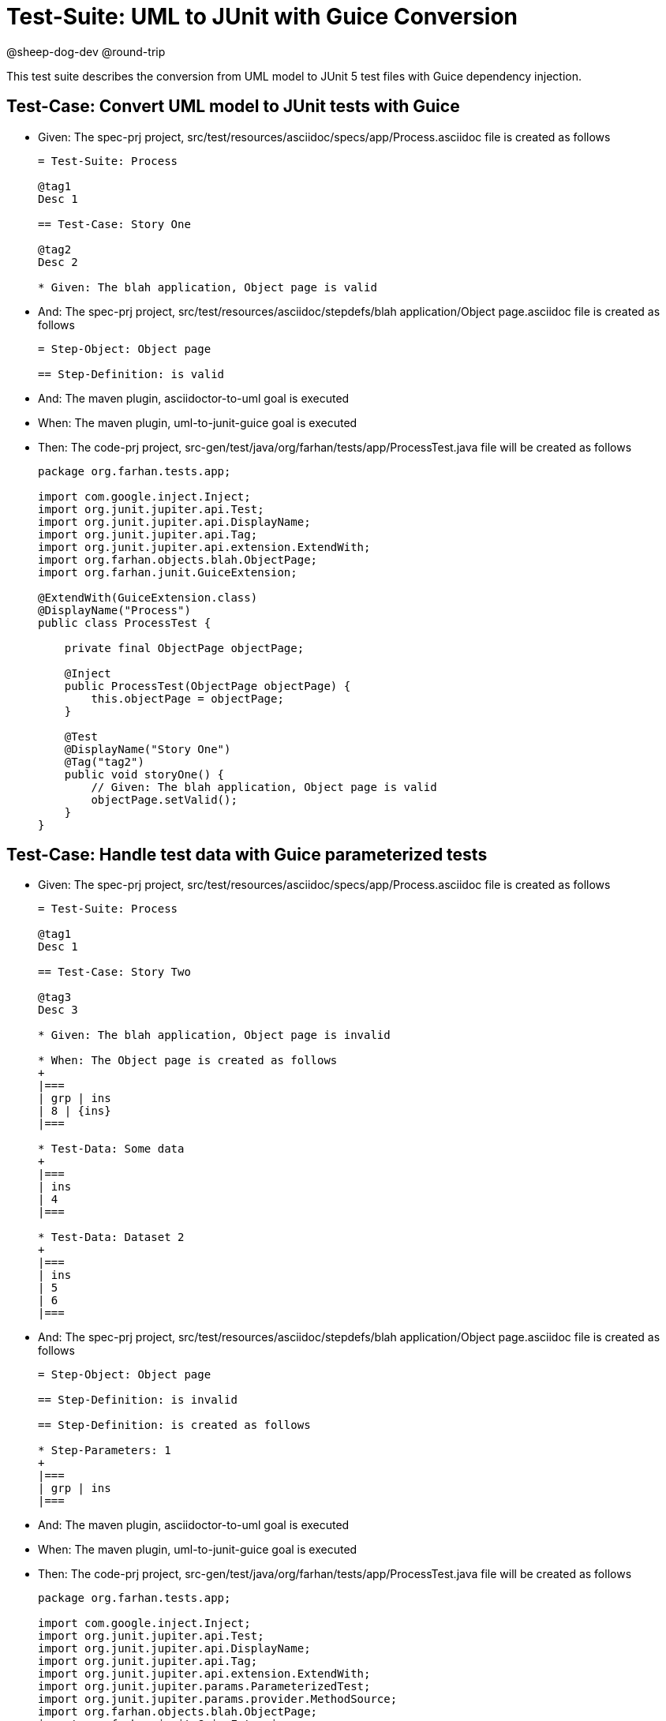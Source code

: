 = Test-Suite: UML to JUnit with Guice Conversion


@sheep-dog-dev
@round-trip

This test suite describes the conversion from UML model to JUnit 5 test files with Guice dependency injection.

== Test-Case: Convert UML model to JUnit tests with Guice

* Given: The spec-prj project, src/test/resources/asciidoc/specs/app/Process.asciidoc file is created as follows
+
----
= Test-Suite: Process

@tag1
Desc 1

== Test-Case: Story One

@tag2
Desc 2

* Given: The blah application, Object page is valid
----

* And: The spec-prj project, src/test/resources/asciidoc/stepdefs/blah application/Object page.asciidoc file is created as follows
+
----
= Step-Object: Object page

== Step-Definition: is valid
----

* And: The maven plugin, asciidoctor-to-uml goal is executed

* When: The maven plugin, uml-to-junit-guice goal is executed

* Then: The code-prj project, src-gen/test/java/org/farhan/tests/app/ProcessTest.java file will be created as follows
+
----
package org.farhan.tests.app;

import com.google.inject.Inject;
import org.junit.jupiter.api.Test;
import org.junit.jupiter.api.DisplayName;
import org.junit.jupiter.api.Tag;
import org.junit.jupiter.api.extension.ExtendWith;
import org.farhan.objects.blah.ObjectPage;
import org.farhan.junit.GuiceExtension;

@ExtendWith(GuiceExtension.class)
@DisplayName("Process")
public class ProcessTest {

    private final ObjectPage objectPage;

    @Inject
    public ProcessTest(ObjectPage objectPage) {
        this.objectPage = objectPage;
    }

    @Test
    @DisplayName("Story One")
    @Tag("tag2")
    public void storyOne() {
        // Given: The blah application, Object page is valid
        objectPage.setValid();
    }
}
----

== Test-Case: Handle test data with Guice parameterized tests

* Given: The spec-prj project, src/test/resources/asciidoc/specs/app/Process.asciidoc file is created as follows
+
----
= Test-Suite: Process

@tag1
Desc 1

== Test-Case: Story Two

@tag3
Desc 3

* Given: The blah application, Object page is invalid

* When: The Object page is created as follows
+
|===
| grp | ins
| 8 | {ins}
|===

* Test-Data: Some data
+
|===
| ins
| 4
|===

* Test-Data: Dataset 2
+
|===
| ins
| 5
| 6
|===
----

* And: The spec-prj project, src/test/resources/asciidoc/stepdefs/blah application/Object page.asciidoc file is created as follows
+
----
= Step-Object: Object page

== Step-Definition: is invalid

== Step-Definition: is created as follows

* Step-Parameters: 1
+
|===
| grp | ins
|===
----

* And: The maven plugin, asciidoctor-to-uml goal is executed

* When: The maven plugin, uml-to-junit-guice goal is executed

* Then: The code-prj project, src-gen/test/java/org/farhan/tests/app/ProcessTest.java file will be created as follows
+
----
package org.farhan.tests.app;

import com.google.inject.Inject;
import org.junit.jupiter.api.Test;
import org.junit.jupiter.api.DisplayName;
import org.junit.jupiter.api.Tag;
import org.junit.jupiter.api.extension.ExtendWith;
import org.junit.jupiter.params.ParameterizedTest;
import org.junit.jupiter.params.provider.MethodSource;
import org.farhan.objects.blah.ObjectPage;
import org.farhan.junit.GuiceExtension;
import java.util.stream.Stream;
import java.util.Map;
import java.util.HashMap;

@ExtendWith(GuiceExtension.class)
@DisplayName("Process")
public class ProcessTest {

    private final ObjectPage objectPage;

    @Inject
    public ProcessTest(ObjectPage objectPage) {
        this.objectPage = objectPage;
    }

    @ParameterizedTest(name = "Story Two - {0}")
    @MethodSource("storyTwoData")
    @DisplayName("Story Two")
    @Tag("tag3")
    public void storyTwo(String datasetName, Map<String, String> data) {
        // Given: The blah application, Object page is invalid
        objectPage.setInvalid();
        
        // When: The Object page is created as follows
        objectPage.setGrp("8");
        objectPage.setIns(data.get("ins"));
    }
    
    static Stream<Object[]> storyTwoData() {
        return Stream.of(
            new Object[] { "Some data", Map.of("ins", "4") },
            new Object[] { "Dataset 2", Map.of("ins", "5") },
            new Object[] { "Dataset 2", Map.of("ins", "6") }
        );
    }
}
----
